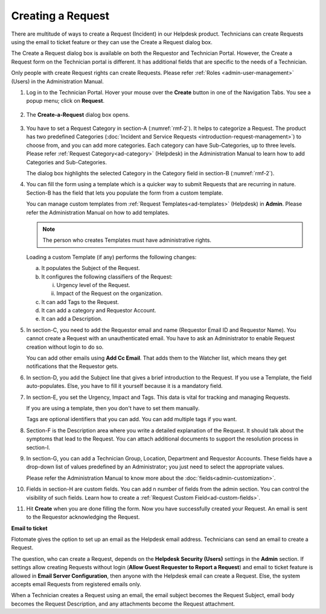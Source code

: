 ******************
Creating a Request 
******************

There are multitude of ways to create a Request (Incident) in our Helpdesk product. 
Technicians can create Requests using the email to ticket feature or they can use
the Create a Request dialog box.

The Create a Request dialog box is available on both the Requestor and
Technician Portal. However, the Create a Request form on the Technician
portal is different. It has additional fields that are specific to the
needs of a Technician.

Only people with create Request rights can create Requests. Please refer
:ref:`Roles <admin-user-management>` (Users) in the Administration Manual.

1. Log in to the Technician Portal. Hover your mouse over the **Create**
   button in one of the Navigation Tabs. You see a popup menu; click on
   **Request**.

.. _rmf-1:

.. figure:: https://s3-ap-southeast-1.amazonaws.com/flotomate-resources/request-management/RM-1.png
    :align: center
    :alt: figure 1

2. The **Create-a-Request** dialog box opens.

.. _rmf-2:

.. figure:: https://s3-ap-southeast-1.amazonaws.com/flotomate-resources/request-management/RM-2.png
    :align: center
    :alt: figure 2

.. _rmf-3:

.. figure:: https://s3-ap-southeast-1.amazonaws.com/flotomate-resources/request-management/RM-3.png
    :align: center
    :alt: figure 3

3. You have to set a Request Category in section-A (:numref:`rmf-2`). It helps to categorize a Request. 
   The product has two predefined Categories (:doc:`Incident and Service Requests <introduction-request-management>`) 
   to choose from, and you can add more categories. Each category can have
   Sub-Categories, up to three levels. Please refer :ref:`Request Category<ad-category>`
   (Helpdesk) in the Administration Manual to learn how to add
   Categories and Sub-Categories.

   The dialog box highlights the selected Category in the Category field
   in section-B (:numref:`rmf-2`).

4. You can fill the form using a template which is a quicker way to
   submit Requests that are recurring in nature. Section-B has the field that lets you populate the form from
   a custom template.

   You can manage custom templates from :ref:`Request Templates<ad-templates>` (Helpdesk)
   in **Admin**. Please refer the Administration Manual on how to add
   templates.

   .. note:: The person who creates Templates must have administrative rights.

   Loading a custom Template (if any) performs the following changes:

   a. It populates the Subject of the Request.

   b. It configures the following classifiers of the Request:

      i.  Urgency level of the Request.

      ii. Impact of the Request on the organization.

   c. It can add Tags to the Request.

   d. It can add a category and Requestor Account.

   e. It can add a Description.

5. In section-C, you need to add the Requestor email and name (Requestor
   Email ID and Requestor Name). You cannot create a Request with an
   unauthenticated email. You have to ask an Administrator to enable
   Request creation without login to do so.

   You can add other emails using **Add Cc Email**. That adds them to
   the Watcher list, which means they get notifications that the
   Requestor gets.

6. In section-D, you add the Subject line that gives a brief
   introduction to the Request. If you use a Template, the field
   auto-populates. Else, you have to fill it yourself because it is a
   mandatory field.

7. In section-E, you set the Urgency, Impact and Tags. This
   data is vital for tracking and managing Requests.

   If you are using a template, then you don't have to set them manually.

   Tags are optional identifiers that you can add. You can add multiple
   tags if you want.

8. Section-F is the Description area where you write a detailed
   explanation of the Request. It should talk about the symptoms that
   lead to the Request. You can attach additional documents to support
   the resolution process in section-I.

9. In section-G, you can add a Technician Group, Location,
   Department and Requestor Accounts. These fields have a drop-down list of values predefined
   by an Administrator; you just need to select the appropriate values.

   Please refer the Administration Manual to know more about the :doc:`fields<admin-customization>`.

10. Fields in section-H are custom fields. You can add n number of fields from the admin section. 
    You can control the visibility of such fields. Learn how to create a :ref:`Request Custom Field<ad-custom-fields>`.    

11. Hit **Create** when you are done filling the form. Now you have
    successfully created your Request. An email is sent to the Requestor
    acknowledging the Request.

**Email to ticket**

Flotomate gives the option to set up an email as the Helpdesk email
address. Technicians can send an email to create a Request.

The question, who can create a Request, depends on the **Helpdesk Security (Users)**
settings in the **Admin** section. If settings allow creating Requests
without login (**Allow Guest Requester to Report a Request**) and email to ticket feature is allowed in **Email Server Configuration**, 
then anyone with the Helpdesk email can create a Request.
Else, the system accepts email Requests from registered emails only.

When a Technician creates a Request using an email, the email subject
becomes the Request Subject, email body becomes the Request Description,
and any attachments become the Request attachment.